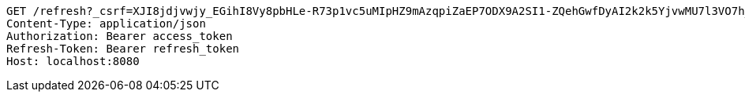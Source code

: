 [source,http,options="nowrap"]
----
GET /refresh?_csrf=XJI8jdjvwjy_EGihI8Vy8pbHLe-R73p1vc5uMIpHZ9mAzqpiZaEP7ODX9A2SI1-ZQehGwfDyAI2k2k5YjvwMU7l3VO7h_JtU HTTP/1.1
Content-Type: application/json
Authorization: Bearer access_token
Refresh-Token: Bearer refresh_token
Host: localhost:8080

----